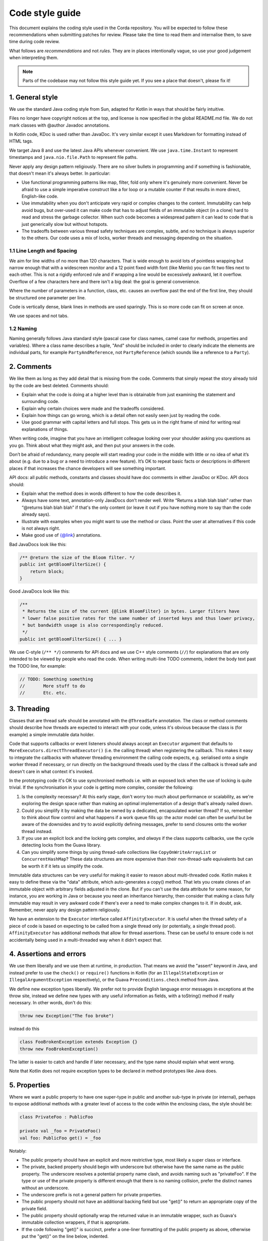 Code style guide
================

This document explains the coding style used in the Corda repository. You will be expected to follow these
recommendations when submitting patches for review. Please take the time to read them and internalise them, to save
time during code review.

What follows are *recommendations* and not *rules*. They are in places intentionally vague, so use your good judgement
when interpreting them.

.. note:: Parts of the codebase may not follow this style guide yet. If you see a place that doesn't, please fix it!

1. General style
################

We use the standard Java coding style from Sun, adapted for Kotlin in ways that should be fairly intuitive.

Files no longer have copyright notices at the top, and license is now specified in the global README.md file.
We do not mark classes with @author Javadoc annotations.

In Kotlin code, KDoc is used rather than JavaDoc. It's very similar except it uses Markdown for formatting instead
of HTML tags.

We target Java 8 and use the latest Java APIs whenever convenient. We use ``java.time.Instant`` to represent timestamps
and ``java.nio.file.Path`` to represent file paths.

Never apply any design pattern religiously. There are no silver bullets in programming and if something is fashionable,
that doesn't mean it's always better. In particular:

* Use functional programming patterns like map, filter, fold only where it's genuinely more convenient. Never be afraid
  to use a simple imperative construct like a for loop or a mutable counter if that results in more direct, English-like
  code.
* Use immutability when you don't anticipate very rapid or complex changes to the content. Immutability can help avoid
  bugs, but over-used it can make code that has to adjust fields of an immutable object (in a clone) hard to read and
  stress the garbage collector. When such code becomes a widespread pattern it can lead to code that is just generically
  slow but without hotspots.
* The tradeoffs between various thread safety techniques are complex, subtle, and no technique is always superior to
  the others. Our code uses a mix of locks, worker threads and messaging depending on the situation.

1.1 Line Length and Spacing
---------------------------

We aim for line widths of no more than 120 characters. That is wide enough to avoid lots of pointless wrapping but
narrow enough that with a widescreen monitor and a 12 point fixed width font (like Menlo) you can fit two files
next to each other. This is not a rigidly enforced rule and if wrapping a line would be excessively awkward, let it
overflow. Overflow of a few characters here and there isn't a big deal: the goal is general convenience.

Where the number of parameters in a function, class, etc. causes an overflow past the end of the first line, they should
be structured one parameter per line.

Code is vertically dense, blank lines in methods are used sparingly. This is so more code can fit on screen at once.

We use spaces and not tabs.

1.2 Naming
----------

Naming generally follows Java standard style (pascal case for class names, camel case for methods, properties and
variables). Where a class name describes a tuple, "And" should be included in order to clearly indicate the elements are
individual parts, for example ``PartyAndReference``, not ``PartyReference`` (which sounds like a reference to a
``Party``).

2. Comments
###########

We like them as long as they add detail that is missing from the code. Comments that simply repeat the story already
told by the code are best deleted. Comments should:

* Explain what the code is doing at a higher level than is obtainable from just examining the statement and
  surrounding code.
* Explain why certain choices were made and the tradeoffs considered.
* Explain how things can go wrong, which is a detail often not easily seen just by reading the code.
* Use good grammar with capital letters and full stops. This gets us in the right frame of mind for writing real
  explanations of things.

When writing code, imagine that you have an intelligent colleague looking over your shoulder asking you questions
as you go. Think about what they might ask, and then put your answers in the code.

Don’t be afraid of redundancy, many people will start reading your code in the middle with little or no idea of what
it’s about (e.g. due to a bug or a need to introduce a new feature). It’s OK to repeat basic facts or descriptions in
different places if that increases the chance developers will see something important.

API docs: all public methods, constants and classes should have doc comments in either JavaDoc or KDoc. API docs should:

* Explain what the method does in words different to how the code describes it.
* Always have some text, annotation-only JavaDocs don’t render well. Write “Returns a blah blah blah” rather
  than “@returns blah blah blah” if that's the only content (or leave it out if you have nothing more to say than the
  code already says).
* Illustrate with examples when you might want to use the method or class. Point the user at alternatives if this code
  is not always right.
* Make good use of {@link} annotations.

Bad JavaDocs look like this:

.. sourcecode:: java

   /** @return the size of the Bloom filter. */
   public int getBloomFilterSize() {
       return block;
   }

Good JavaDocs look like this:

.. sourcecode:: java

   /**
    * Returns the size of the current {@link BloomFilter} in bytes. Larger filters have
    * lower false positive rates for the same number of inserted keys and thus lower privacy,
    * but bandwidth usage is also correspondingly reduced.
    */
   public int getBloomFilterSize() { ... }

We use C-style (``/** */``) comments for API docs and we use C++ style comments (``//``) for explanations that are
only intended to be viewed by people who read the code.
When writing multi-line TODO comments, indent the body text past the TODO line, for example:

.. sourcecode:: java

   // TODO: Something something
   //       More stuff to do
   //       Etc. etc.

3. Threading
############

Classes that are thread safe should be annotated with the ``@ThreadSafe`` annotation. The class or method comments
should describe how threads are expected to interact with your code, unless it's obvious because the class is
(for example) a simple immutable data holder.

Code that supports callbacks or event listeners should always accept an ``Executor`` argument that defaults to
``MoreExecutors.directThreadExecutor()`` (i.e. the calling thread) when registering the callback. This makes it easy
to integrate the callbacks with whatever threading environment the calling code expects, e.g. serialised onto a single
worker thread if necessary, or run directly on the background threads used by the class if the callback is thread safe
and doesn't care in what context it's invoked.

In the prototyping code it's OK to use synchronised methods i.e. with an exposed lock when the use of locking is quite
trivial. If the synchronisation in your code is getting more complex, consider the following:

1. Is the complexity necessary? At this early stage, don't worry too much about performance or scalability, as we're
   exploring the design space rather than making an optimal implementation of a design that's already nailed down.
2. Could you simplify it by making the data be owned by a dedicated, encapsulated worker thread? If so, remember to
   think about flow control and what happens if a work queue fills up: the actor model can often be useful but be aware
   of the downsides and try to avoid explicitly defining messages, prefer to send closures onto the worker thread
   instead.
3. If you use an explicit lock and the locking gets complex, and *always* if the class supports callbacks, use the
   cycle detecting locks from the Guava library.
4. Can you simplify some things by using thread-safe collections like ``CopyOnWriteArrayList`` or ``ConcurrentHashMap``?
   These data structures are more expensive than their non-thread-safe equivalents but can be worth it if it lets us
   simplify the code.

Immutable data structures can be very useful for making it easier to reason about multi-threaded code. Kotlin makes it
easy to define these via the "data" attribute, which auto-generates a copy() method. That lets you create clones of
an immutable object with arbitrary fields adjusted in the clone. But if you can't use the data attribute for some
reason, for instance, you are working in Java or because you need an inheritance hierarchy, then consider that making
a class fully immutable may result in very awkward code if there's ever a need to make complex changes to it. If in
doubt, ask. Remember, never apply any design pattern religiously.

We have an extension to the ``Executor`` interface called ``AffinityExecutor``. It is useful when the thread safety
of a piece of code is based on expecting to be called from a single thread only (or potentially, a single thread pool).
``AffinityExecutor`` has additional methods that allow for thread assertions. These can be useful to ensure code is not
accidentally being used in a multi-threaded way when it didn't expect that.

4. Assertions and errors
########################

We use them liberally and we use them at runtime, in production. That means we avoid the "assert" keyword in Java,
and instead prefer to use the ``check()`` or ``require()`` functions in Kotlin (for an ``IllegalStateException`` or
``IllegalArgumentException`` respectively), or the Guava ``Preconditions.check`` method from Java.

We define new exception types liberally. We prefer not to provide English language error messages in exceptions at
the throw site, instead we define new types with any useful information as fields, with a toString() method if
really necessary. In other words, don't do this:

.. sourcecode:: java

   throw new Exception("The foo broke")

instead do this

.. sourcecode:: java

   class FooBrokenException extends Exception {}
   throw new FooBrokenException()

The latter is easier to catch and handle if later necessary, and the type name should explain what went wrong.

Note that Kotlin does not require exception types to be declared in method prototypes like Java does.

5. Properties
#############

Where we want a public property to have one super-type in public and another sub-type in private (or internal), perhaps
to expose additional methods with a greater level of access to the code within the enclosing class, the style should be:

.. sourcecode:: kotlin

   class PrivateFoo : PublicFoo

   private val _foo = PrivateFoo()
   val foo: PublicFoo get() = _foo

Notably:

* The public property should have an explicit and more restrictive type, most likely a super class or interface.
* The private, backed property should begin with underscore but otherwise have the same name as the public property.
  The underscore resolves a potential property name clash, and avoids naming such as "privateFoo".  If the type or use
  of the private property is different enough that there is no naming collision, prefer the distinct names without
  an underscore.
* The underscore prefix is not a general pattern for private properties.
* The public property should not have an additional backing field but use "get()" to return an appropriate copy of the
  private field.
* The public property should optionally wrap the returned value in an immutable wrapper, such as Guava's immutable
  collection wrappers, if that is appropriate.
* If the code following "get()" is succinct, prefer a one-liner formatting of the public property as above, otherwise
  put the "get()" on the line below, indented.

6. Compiler warnings
####################

We do not allow compiler warnings, except in the experimental module where the usual standards do not apply and warnings
are suppressed. If a warning exists it should be either fixed or suppressed using @SuppressWarnings and if suppressed
there must be an accompanying explanation in the code for why the warning is a false positive.
